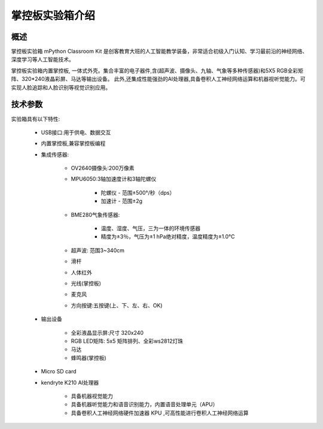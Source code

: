 .. _mpython_classroom_kit_introduce:

掌控板实验箱介绍
================

概述
----

掌控板实验箱 mPython Classroom Kit 是创客教育大班的人工智能教学装备，非常适合初级入门认知、学习最前沿的神经网络、深度学习等人工智能技术。

掌控板实验箱内置掌控板, 一体式外壳。集合丰富的电子器件,含(超声波、摄像头、九轴、气象等多种传感器)和5X5 RGB全彩矩阵、320*240液晶彩屏、马达等输出设备。
此外,还集成性能强劲的AI处理器,具备卷积人工神经网络运算和机器视听觉能力。可实现人脸追踪和人脸识别等视觉识别应用。

.. image:: /images/mpython_classroom_kit/mpython_classroom_kit.png
    :width: 700


技术参数
-------

实验箱具有以下特性:

    - USB接口:用于供电、数据交互
    - 内置掌控板,兼容掌控板编程
    - 集成传感器:

        - OV2640摄像头:200万像素
        - MPU6050:3轴加速度计和3轴陀螺仪

            - 陀螺仪 - 范围±500°/秒（dps）
            - 加速计 - 范围±2g
        - BME280气象传感器:
        
            - 温度、湿度、气压，三为一体的环境传感器
            - 精度为±3％，气压为±1 hPa绝对精度，温度精度为±1.0°C
        - 超声波: 范围3~340cm
        - 滑杆
        - 人体红外
        - 光线(掌控板)
        - 麦克风
        - 方向按键:五按键(上、下、左、右、OK)
    - 输出设备

        - 全彩液晶显示屏:尺寸 320x240
        - RGB LED矩阵: 5x5 矩阵排列、全彩ws2812灯珠
        - 马达
        - 蜂鸣器(掌控板)
    - Micro SD card
    - kendryte K210 AI处理器

        - 具备机器视觉能力
        - 具备机器听觉能力和语音识别能力，内置语音处理单元（APU）
        - 具备卷积人工神经网络硬件加速器 KPU ,可高性能进行卷积人工神经网络运算






